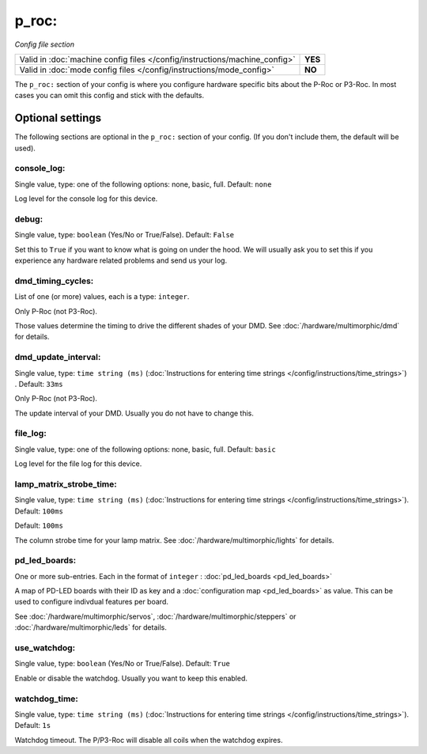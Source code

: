 p_roc:
======

*Config file section*

+----------------------------------------------------------------------------+---------+
| Valid in :doc:`machine config files </config/instructions/machine_config>` | **YES** |
+----------------------------------------------------------------------------+---------+
| Valid in :doc:`mode config files </config/instructions/mode_config>`       | **NO**  |
+----------------------------------------------------------------------------+---------+

.. overview

The ``p_roc:`` section of your config is where you configure hardware specific bits about the P-Roc or P3-Roc.
In most cases you can omit this config and stick with the defaults.

.. config


Optional settings
-----------------

The following sections are optional in the ``p_roc:`` section of your config. (If you don't include them, the default will be used).

console_log:
~~~~~~~~~~~~
Single value, type: one of the following options: none, basic, full. Default: ``none``

Log level for the console log for this device.

debug:
~~~~~~
Single value, type: ``boolean`` (Yes/No or True/False). Default: ``False``

Set this to ``True`` if you want to know what is going on under the hood.
We will usually ask you to set this if you experience any hardware related problems
and send us your log.

dmd_timing_cycles:
~~~~~~~~~~~~~~~~~~
List of one (or more) values, each is a type: ``integer``.

Only P-Roc (not P3-Roc).

Those values determine the timing to drive the different shades of your DMD.
See :doc:`/hardware/multimorphic/dmd` for details.

dmd_update_interval:
~~~~~~~~~~~~~~~~~~~~
Single value, type: ``time string (ms)`` (:doc:`Instructions for entering time strings </config/instructions/time_strings>`) . Default: ``33ms``

Only P-Roc (not P3-Roc).

The update interval of your DMD. Usually you do not have to change this.

file_log:
~~~~~~~~~
Single value, type: one of the following options: none, basic, full. Default: ``basic``

Log level for the file log for this device.

lamp_matrix_strobe_time:
~~~~~~~~~~~~~~~~~~~~~~~~
Single value, type: ``time string (ms)`` (:doc:`Instructions for entering time strings </config/instructions/time_strings>`). Default: ``100ms``

Default: ``100ms``

The column strobe time for your lamp matrix. See :doc:`/hardware/multimorphic/lights` for details.

pd_led_boards:
~~~~~~~~~~~~~~
One or more sub-entries. Each in the format of ``integer`` : :doc:`pd_led_boards <pd_led_boards>`

A map of PD-LED boards with their ID as key and a :doc:`configuration map <pd_led_boards>` as value.
This can be used to configure indivdual features per board.

See :doc:`/hardware/multimorphic/servos`, :doc:`/hardware/multimorphic/steppers` or
:doc:`/hardware/multimorphic/leds` for details.

use_watchdog:
~~~~~~~~~~~~~
Single value, type: ``boolean`` (Yes/No or True/False). Default: ``True``

Enable or disable the watchdog. Usually you want to keep this enabled.

watchdog_time:
~~~~~~~~~~~~~~
Single value, type: ``time string (ms)`` (:doc:`Instructions for entering time strings </config/instructions/time_strings>`). Default: ``1s``

Watchdog timeout. The P/P3-Roc will disable all coils when the watchdog expires.
